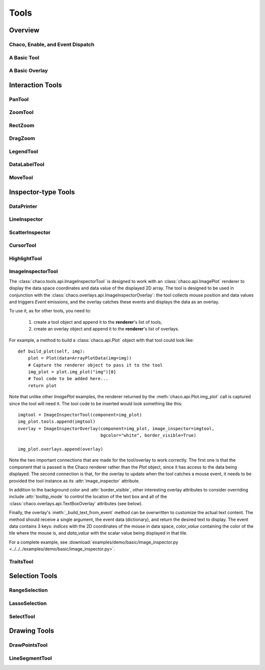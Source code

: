 *****
Tools
*****

================================================================
Overview
================================================================


Chaco, Enable, and Event Dispatch
=================================


A Basic Tool
============


A Basic Overlay
===============


================================================================
Interaction Tools
================================================================

PanTool
=======

ZoomTool
========

RectZoom
========

DragZoom
========

LegendTool
==========

DataLabelTool
=============

MoveTool
========


================================================================
Inspector-type Tools
================================================================

DataPrinter
===========

LineInspector
=============

ScatterInspector
================

CursorTool
==========

HighlightTool
=============

ImageInspectorTool
==================
The :class:`chaco.tools.api.ImageInspectorTool` is designed to work with an
:class:`chaco.api.ImagePlot` renderer to display the data space coordinates and
data value of the displayed 2D array. The tool is designed to be used in
conjunction with the :class:`chaco.overlays.api.ImageInspectorOverlay`: the
tool collects mouse position and data values and triggers `Event` emissions,
and the overlay catches these events and displays the data as an overlay.

To use it, as for other tools, you need to:

    1. create a tool object and append it to the **renderer**'s list of tools,
    2. create an overlay object and append it to the **renderer**'s list of
       overlays.

For example, a method to build a :class:`chaco.api.Plot` object with that tool
could look like::

    def build_plot(self, img):
        plot = Plot(data=ArrayPlotData(img=img))
        # Capture the renderer object to pass it to the tool
        img_plot = plot.img_plot("img")[0]
        # Tool code to be added here...
        return plot

Note that unlike other `ImagePlot` examples, the renderer returned by the
:meth:`chaco.api.Plot.img_plot` call is captured since the tool
will need it. The tool code to be inserted would look something like this::

    imgtool = ImageInspectorTool(component=img_plot)
    img_plot.tools.append(imgtool)
    overlay = ImageInspectorOverlay(component=img_plot, image_inspector=imgtool,
                                    bgcolor="white", border_visible=True)

    img_plot.overlays.append(overlay)

Note the two important connections that are made for the tool/overlay to work
correctly. The first one is that the component that is passed is the Chaco
renderer rather than the `Plot` object, since it has access to the data being
displayed. The second connection is that, for the overlay to update when the
tool catches a mouse event, it needs to be provided the tool instance as its
:attr:`image_inspector` attribute.

In addition to the background color and :attr:`border_visible`, other
interesting overlay attributes to consider overriding include
:attr:`tooltip_mode` to control the location of the text box and all of the
:class:`chaco.overlays.api.TextBoxOverlay` attributes (see below).

Finally, the overlay's :meth:`_build_text_from_event` method can be overwritten
to customize the actual text content. The method should receive a single
argument, the event data (dictionary), and return the desired text to display.
The event data contains 3 keys: `indices` with the 2D coordinates of the mouse
in data space, `color_value` containing the color of the tile where the mouse
is, and `data_value` with the scalar value being displayed in that tile.

For a complete example, see :download:`examples/demo/basic/image_inspector.py
<../../../examples/demo/basic/image_inspector.py>`.

TraitsTool
==========



================================================================
Selection Tools
================================================================

RangeSelection
==============

LassoSelection
==============

SelectTool
==========



================================================================
Drawing Tools
================================================================

DrawPointsTool
==============

LineSegmentTool
===============
